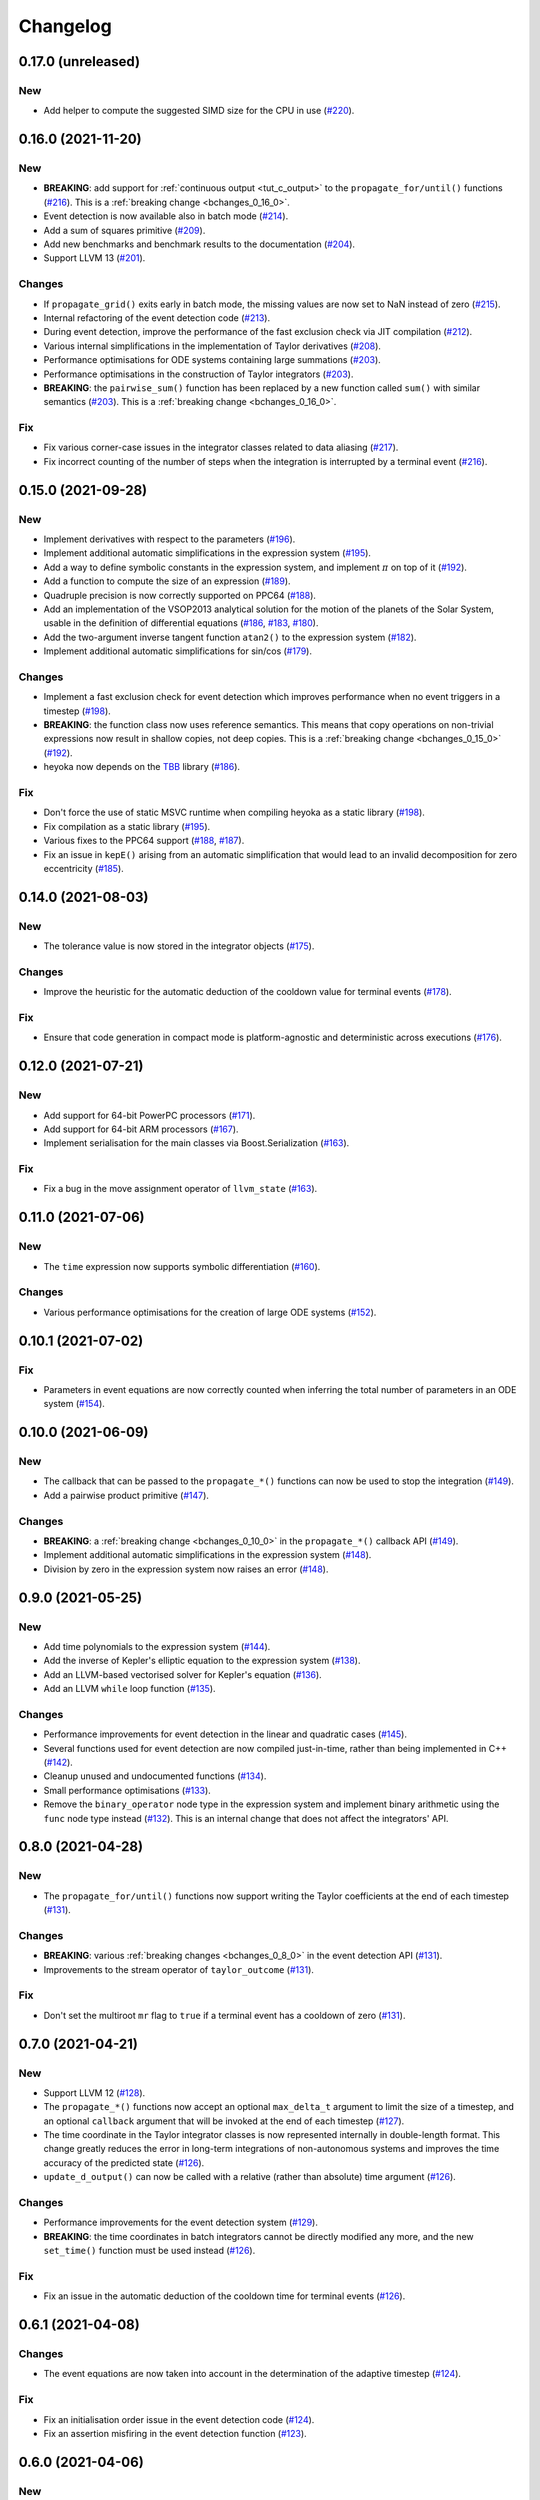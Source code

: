 Changelog
=========

0.17.0 (unreleased)
-------------------

New
~~~

- Add helper to compute the suggested SIMD size for
  the CPU in use
  (`#220 <https://github.com/bluescarni/heyoka/pull/220>`__).

0.16.0 (2021-11-20)
-------------------

New
~~~

- **BREAKING**: add support for :ref:`continuous output <tut_c_output>`
  to the ``propagate_for/until()`` functions
  (`#216 <https://github.com/bluescarni/heyoka/pull/216>`__).
  This is a :ref:`breaking change <bchanges_0_16_0>`.
- Event detection is now available also in batch mode
  (`#214 <https://github.com/bluescarni/heyoka/pull/214>`__).
- Add a sum of squares primitive
  (`#209 <https://github.com/bluescarni/heyoka/pull/209>`__).
- Add new benchmarks and benchmark results to the documentation
  (`#204 <https://github.com/bluescarni/heyoka/pull/204>`__).
- Support LLVM 13
  (`#201 <https://github.com/bluescarni/heyoka/pull/201>`__).

Changes
~~~~~~~

- If ``propagate_grid()`` exits early in batch mode,
  the missing values are now set to NaN instead of zero
  (`#215 <https://github.com/bluescarni/heyoka/pull/215>`__).
- Internal refactoring of the event detection code
  (`#213 <https://github.com/bluescarni/heyoka/pull/213>`__).
- During event detection, improve the performance of the
  fast exclusion check via JIT compilation
  (`#212 <https://github.com/bluescarni/heyoka/pull/212>`__).
- Various internal simplifications in the implementation
  of Taylor derivatives
  (`#208 <https://github.com/bluescarni/heyoka/pull/208>`__).
- Performance optimisations for ODE systems containing large summations
  (`#203 <https://github.com/bluescarni/heyoka/pull/203>`__).
- Performance optimisations in the construction of Taylor integrators
  (`#203 <https://github.com/bluescarni/heyoka/pull/203>`__).
- **BREAKING**: the ``pairwise_sum()`` function has been replaced
  by a new function called ``sum()`` with similar semantics
  (`#203 <https://github.com/bluescarni/heyoka/pull/203>`__).
  This is a :ref:`breaking change <bchanges_0_16_0>`.

Fix
~~~

- Fix various corner-case issues in the integrator classes
  related to data aliasing
  (`#217 <https://github.com/bluescarni/heyoka/pull/217>`__).
- Fix incorrect counting of the number of steps when the
  integration is interrupted by a terminal event
  (`#216 <https://github.com/bluescarni/heyoka/pull/216>`__).

0.15.0 (2021-09-28)
-------------------

New
~~~

- Implement derivatives with respect to the parameters
  (`#196 <https://github.com/bluescarni/heyoka/pull/196>`__).
- Implement additional automatic simplifications in the
  expression system
  (`#195 <https://github.com/bluescarni/heyoka/pull/195>`__).
- Add a way to define symbolic constants in the expression
  system, and implement :math:`\pi` on top of it
  (`#192 <https://github.com/bluescarni/heyoka/pull/192>`__).
- Add a function to compute the size of an expression
  (`#189 <https://github.com/bluescarni/heyoka/pull/189>`__).
- Quadruple precision is now correctly supported on PPC64
  (`#188 <https://github.com/bluescarni/heyoka/pull/188>`__).
- Add an implementation of the VSOP2013 analytical solution
  for the motion of the planets of the Solar System, usable
  in the definition of differential equations
  (`#186 <https://github.com/bluescarni/heyoka/pull/186>`__,
  `#183 <https://github.com/bluescarni/heyoka/pull/183>`__,
  `#180 <https://github.com/bluescarni/heyoka/pull/180>`__).
- Add the two-argument inverse tangent function ``atan2()``
  to the expression system
  (`#182 <https://github.com/bluescarni/heyoka/pull/182>`__).
- Implement additional automatic simplifications for sin/cos
  (`#179 <https://github.com/bluescarni/heyoka/pull/179>`__).

Changes
~~~~~~~

- Implement a fast exclusion check for event detection which
  improves performance when no event triggers in a timestep
  (`#198 <https://github.com/bluescarni/heyoka/pull/198>`__).
- **BREAKING**: the function class now uses reference
  semantics. This means that copy operations on
  non-trivial expressions now result in shallow copies,
  not deep copies. This is a :ref:`breaking change <bchanges_0_15_0>`
  (`#192 <https://github.com/bluescarni/heyoka/pull/192>`__).
- heyoka now depends on the `TBB <https://github.com/oneapi-src/oneTBB>`__ library
  (`#186 <https://github.com/bluescarni/heyoka/pull/186>`__).

Fix
~~~

- Don't force the use of static MSVC runtime when
  compiling heyoka as a static library
  (`#198 <https://github.com/bluescarni/heyoka/pull/198>`__).
- Fix compilation as a static library
  (`#195 <https://github.com/bluescarni/heyoka/pull/195>`__).
- Various fixes to the PPC64 support
  (`#188 <https://github.com/bluescarni/heyoka/pull/188>`__,
  `#187 <https://github.com/bluescarni/heyoka/pull/187>`__).
- Fix an issue in ``kepE()`` arising from an automatic simplification
  that would lead to an invalid decomposition for zero eccentricity
  (`#185 <https://github.com/bluescarni/heyoka/pull/185>`__).

0.14.0 (2021-08-03)
-------------------

New
~~~

- The tolerance value is now stored in the integrator objects
  (`#175 <https://github.com/bluescarni/heyoka/pull/175>`__).

Changes
~~~~~~~

- Improve the heuristic for the automatic deduction
  of the cooldown value for terminal events
  (`#178 <https://github.com/bluescarni/heyoka/pull/178>`__).

Fix
~~~

- Ensure that code generation in compact mode is platform-agnostic
  and deterministic across executions
  (`#176 <https://github.com/bluescarni/heyoka/pull/176>`__).

0.12.0 (2021-07-21)
-------------------

New
~~~

- Add support for 64-bit PowerPC processors
  (`#171 <https://github.com/bluescarni/heyoka/pull/171>`__).
- Add support for 64-bit ARM processors
  (`#167 <https://github.com/bluescarni/heyoka/pull/167>`__).
- Implement serialisation for the main classes via
  Boost.Serialization
  (`#163 <https://github.com/bluescarni/heyoka/pull/163>`__).

Fix
~~~

- Fix a bug in the move assignment operator of ``llvm_state``
  (`#163 <https://github.com/bluescarni/heyoka/pull/163>`__).

0.11.0 (2021-07-06)
-------------------

New
~~~

- The ``time`` expression now supports symbolic
  differentiation
  (`#160 <https://github.com/bluescarni/heyoka/pull/160>`__).

Changes
~~~~~~~

- Various performance optimisations for the creation
  of large ODE systems
  (`#152 <https://github.com/bluescarni/heyoka/pull/152>`__).

0.10.1 (2021-07-02)
-------------------

Fix
~~~

- Parameters in event equations are now correctly counted
  when inferring the total number of parameters in an ODE system
  (`#154 <https://github.com/bluescarni/heyoka/pull/154>`__).

0.10.0 (2021-06-09)
-------------------

New
~~~

- The callback that can be passed to the ``propagate_*()`` functions
  can now be used to stop the integration
  (`#149 <https://github.com/bluescarni/heyoka/pull/149>`__).
- Add a pairwise product primitive
  (`#147 <https://github.com/bluescarni/heyoka/pull/147>`__).

Changes
~~~~~~~

- **BREAKING**: a :ref:`breaking change <bchanges_0_10_0>`
  in the ``propagate_*()`` callback API
  (`#149 <https://github.com/bluescarni/heyoka/pull/149>`__).
- Implement additional automatic simplifications in the expression system
  (`#148 <https://github.com/bluescarni/heyoka/pull/148>`__).
- Division by zero in the expression system now raises an error
  (`#148 <https://github.com/bluescarni/heyoka/pull/148>`__).

0.9.0 (2021-05-25)
------------------

New
~~~

- Add time polynomials to the expression system
  (`#144 <https://github.com/bluescarni/heyoka/pull/144>`__).
- Add the inverse of Kepler's elliptic equation to the expression
  system
  (`#138 <https://github.com/bluescarni/heyoka/pull/138>`__).
- Add an LLVM-based vectorised solver for Kepler's equation
  (`#136 <https://github.com/bluescarni/heyoka/pull/136>`__).
- Add an LLVM ``while`` loop function
  (`#135 <https://github.com/bluescarni/heyoka/pull/135>`__).

Changes
~~~~~~~

- Performance improvements for event detection in the linear
  and quadratic cases
  (`#145 <https://github.com/bluescarni/heyoka/pull/145>`__).
- Several functions used for event detection are now
  compiled just-in-time, rather than being implemented
  in C++
  (`#142 <https://github.com/bluescarni/heyoka/pull/142>`__).
- Cleanup unused and undocumented functions
  (`#134 <https://github.com/bluescarni/heyoka/pull/134>`__).
- Small performance optimisations
  (`#133 <https://github.com/bluescarni/heyoka/pull/133>`__).
- Remove the ``binary_operator`` node type in the expression
  system and implement binary arithmetic using the ``func`` node
  type instead
  (`#132 <https://github.com/bluescarni/heyoka/pull/132>`__). This
  is an internal change that does not affect the integrators' API.

0.8.0 (2021-04-28)
------------------

New
~~~

- The ``propagate_for/until()`` functions now support writing
  the Taylor coefficients at the end of each timestep
  (`#131 <https://github.com/bluescarni/heyoka/pull/131>`__).

Changes
~~~~~~~

- **BREAKING**: various :ref:`breaking changes <bchanges_0_8_0>`
  in the event detection API
  (`#131 <https://github.com/bluescarni/heyoka/pull/131>`__).
- Improvements to the stream operator of ``taylor_outcome``
  (`#131 <https://github.com/bluescarni/heyoka/pull/131>`__).

Fix
~~~

- Don't set the multiroot ``mr`` flag to ``true`` if
  a terminal event has a cooldown of zero
  (`#131 <https://github.com/bluescarni/heyoka/pull/131>`__).

0.7.0 (2021-04-21)
------------------

New
~~~

- Support LLVM 12
  (`#128 <https://github.com/bluescarni/heyoka/pull/128>`__).
- The ``propagate_*()`` functions now accept an optional
  ``max_delta_t`` argument to limit the size of a timestep,
  and an optional ``callback`` argument that will be invoked
  at the end of each timestep
  (`#127 <https://github.com/bluescarni/heyoka/pull/127>`__).
- The time coordinate in the Taylor integrator classes
  is now represented internally in double-length format. This change
  greatly reduces the error in long-term integrations of
  non-autonomous systems and improves the time accuracy
  of the predicted state
  (`#126 <https://github.com/bluescarni/heyoka/pull/126>`__).
- ``update_d_output()`` can now be called with a relative
  (rather than absolute) time argument
  (`#126 <https://github.com/bluescarni/heyoka/pull/126>`__).

Changes
~~~~~~~

- Performance improvements for the event detection system
  (`#129 <https://github.com/bluescarni/heyoka/pull/129>`__).
- **BREAKING**: the time coordinates in batch integrators
  cannot be directly modified any more, and the new
  ``set_time()`` function must be used instead
  (`#126 <https://github.com/bluescarni/heyoka/pull/126>`__).

Fix
~~~

- Fix an issue in the automatic deduction of the cooldown time
  for terminal events
  (`#126 <https://github.com/bluescarni/heyoka/pull/126>`__).

0.6.1 (2021-04-08)
------------------

Changes
~~~~~~~

- The event equations are now taken into account in the
  determination of the adaptive timestep
  (`#124 <https://github.com/bluescarni/heyoka/pull/124>`__).

Fix
~~~

- Fix an initialisation order issue in the event detection code
  (`#124 <https://github.com/bluescarni/heyoka/pull/124>`__).
- Fix an assertion misfiring in the event detection function
  (`#123 <https://github.com/bluescarni/heyoka/pull/123>`__).

0.6.0 (2021-04-06)
------------------

New
~~~

- Implement ``propagate_grid()`` for the batch integrator
  (`#119 <https://github.com/bluescarni/heyoka/pull/119>`__).
- Start tracking code coverage
  (`#115 <https://github.com/bluescarni/heyoka/pull/115>`__).
- Initial version of the event detection system
  (`#107 <https://github.com/bluescarni/heyoka/pull/107>`__).
- Add a tutorial chapter for batch mode
  (`#106 <https://github.com/bluescarni/heyoka/pull/106>`__).
- Add a couple of utilities to detect the presence of the time
  function in an expression
  (`#105 <https://github.com/bluescarni/heyoka/pull/105>`__).
- Provide the ability to compute the jet of derivatives
  of arbitrary functions of the state variables
  (`#104 <https://github.com/bluescarni/heyoka/pull/104>`__).
- Speed-up the deep copy of just-in-time-compiled
  objects such as ``llvm_state`` and ``taylor_adaptive``
  (`#102 <https://github.com/bluescarni/heyoka/pull/102>`__).

Changes
~~~~~~~

- **BREAKING**: the ``propagate_grid()`` function now requires
  monotonically-ordered grid points
  (`#114 <https://github.com/bluescarni/heyoka/pull/114>`__).
- Change the screen output format for ``taylor_outcome``
  (`#106 <https://github.com/bluescarni/heyoka/pull/106>`__).

Fix
~~~

- In the batch integrator class, the outcomes in the result vectors
  are now initialised to ``taylor_outcome::success`` instead of
  meaningless values
  (`#102 <https://github.com/bluescarni/heyoka/pull/102>`__).

0.5.0 (2021-02-25)
------------------

New
~~~

- Implement various missing symbolic derivatives
  (`#101 <https://github.com/bluescarni/heyoka/pull/101>`__,
  `#100 <https://github.com/bluescarni/heyoka/pull/100>`__).
- Implement additional automatic simplifications
  in the expression system
  (`#100 <https://github.com/bluescarni/heyoka/pull/100>`__).
- Implement ``extract()`` for the ``func`` class, in order
  to retrieve a pointer to the type-erased inner object
  (`#100 <https://github.com/bluescarni/heyoka/pull/100>`__).

0.4.0 (2021-02-20)
------------------

New
~~~

- Introduce a dedicated negation operator in the
  expression system
  (`#99 <https://github.com/bluescarni/heyoka/pull/99>`__).
- Implement various new automatic simplifications
  in the expression system, and introduce ``powi()`` as
  an alternative exponentiation function for natural exponents
  (`#98 <https://github.com/bluescarni/heyoka/pull/98>`__).
- Implement propagation over a time grid
  (`#95 <https://github.com/bluescarni/heyoka/pull/95>`__).
- Implement support for dense output
  (`#92 <https://github.com/bluescarni/heyoka/pull/92>`__).
- Add the ability to output the Taylor coefficients
  when invoking the single-step functions in the
  integrator classes
  (`#91 <https://github.com/bluescarni/heyoka/pull/91>`__).

Fix
~~~

- Avoid division by zero in certain corner cases
  when using ``pow()`` with small natural exponents
  (`#98 <https://github.com/bluescarni/heyoka/pull/98>`__).

0.3.0 (2021-02-11)
------------------

New
~~~

- Implement the error function
  (`#89 <https://github.com/bluescarni/heyoka/pull/89>`__).
- Implement the standard logistic function
  (`#87 <https://github.com/bluescarni/heyoka/pull/87>`__).
- Implement the basic hyperbolic functions and their
  inverse counterparts
  (`#84 <https://github.com/bluescarni/heyoka/pull/84>`__).
- Implement the inverse trigonometric functions
  (`#81 <https://github.com/bluescarni/heyoka/pull/81>`__).
- The stream operator of functions can now be customised
  more extensively
  (`#78 <https://github.com/bluescarni/heyoka/pull/78>`__).
- Add explicit support for non-autonomous systems
  (`#77 <https://github.com/bluescarni/heyoka/pull/77>`__).
- heyoka now has a logo
  (`#73 <https://github.com/bluescarni/heyoka/pull/73>`__).

Changes
~~~~~~~

- Small optimisations in the automatic differentiation
  formulae
  (`#83 <https://github.com/bluescarni/heyoka/pull/83>`__).
- Improve common subexpression simplification in presence of
  constants of different types
  (`#82 <https://github.com/bluescarni/heyoka/pull/82>`__).
- Update copyright dates
  (`#79 <https://github.com/bluescarni/heyoka/pull/79>`__).
- Avoid using a temporary file when extracting the
  object code of a module
  (`#79 <https://github.com/bluescarni/heyoka/pull/79>`__).

Fix
~~~

- Ensure that ``pow(x ,0)`` always simplifies to 1,
  rather than producing an expression with null exponent
  (`#82 <https://github.com/bluescarni/heyoka/pull/82>`__).
- Fix build issue with older Boost versions
  (`#80 <https://github.com/bluescarni/heyoka/pull/80>`__).
- Various build system and doc fixes/improvements
  (`#88 <https://github.com/bluescarni/heyoka/pull/88>`__,
  `#86 <https://github.com/bluescarni/heyoka/pull/86>`__,
  `#85 <https://github.com/bluescarni/heyoka/pull/85>`__,
  `#83 <https://github.com/bluescarni/heyoka/pull/83>`__,
  `#82 <https://github.com/bluescarni/heyoka/pull/82>`__,
  `#76 <https://github.com/bluescarni/heyoka/pull/76>`__,
  `#74 <https://github.com/bluescarni/heyoka/pull/74>`__).

0.2.0 (2021-01-13)
------------------

New
~~~

- Extend the Taylor decomposition machinery to work
  on more general classes of functions, and add
  ``tan()``
  (`#71 <https://github.com/bluescarni/heyoka/pull/71>`__).
- Implement support for runtime parameters
  (`#68 <https://github.com/bluescarni/heyoka/pull/68>`__).
- Initial tutorials and various documentation additions
  (`#63 <https://github.com/bluescarni/heyoka/pull/63>`__).
- Add a stream operator for the ``taylor_outcome`` enum
  (`#63 <https://github.com/bluescarni/heyoka/pull/63>`__).

Changes
~~~~~~~

- heyoka now depends publicly on the Boost headers
  (`#68 <https://github.com/bluescarni/heyoka/pull/68>`__).

Fix
~~~

- Fix potential name mangling issues in compact mode
  (`#68 <https://github.com/bluescarni/heyoka/pull/68>`__).

0.1.0 (2020-12-18)
------------------

Initial release.
